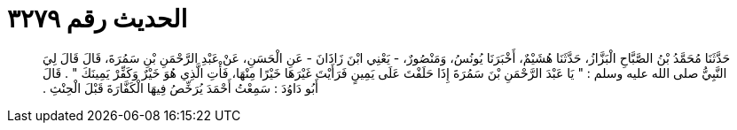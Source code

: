 
= الحديث رقم ٣٢٧٩

[quote.hadith]
حَدَّثَنَا مُحَمَّدُ بْنُ الصَّبَّاحِ الْبَزَّازُ، حَدَّثَنَا هُشَيْمٌ، أَخْبَرَنَا يُونُسُ، وَمَنْصُورٌ، - يَعْنِي ابْنَ زَاذَانَ - عَنِ الْحَسَنِ، عَنْ عَبْدِ الرَّحْمَنِ بْنِ سَمُرَةَ، قَالَ قَالَ لِيَ النَّبِيُّ صلى الله عليه وسلم ‏:‏ ‏"‏ يَا عَبْدَ الرَّحْمَنِ بْنَ سَمُرَةَ إِذَا حَلَفْتَ عَلَى يَمِينٍ فَرَأَيْتَ غَيْرَهَا خَيْرًا مِنْهَا، فَأْتِ الَّذِي هُوَ خَيْرٌ وَكَفِّرْ يَمِينَكَ ‏"‏ ‏.‏ قَالَ أَبُو دَاوُدَ ‏:‏ سَمِعْتُ أَحْمَدَ يُرَخِّصُ فِيهَا الْكَفَّارَةَ قَبْلَ الْحِنْثِ ‏.‏